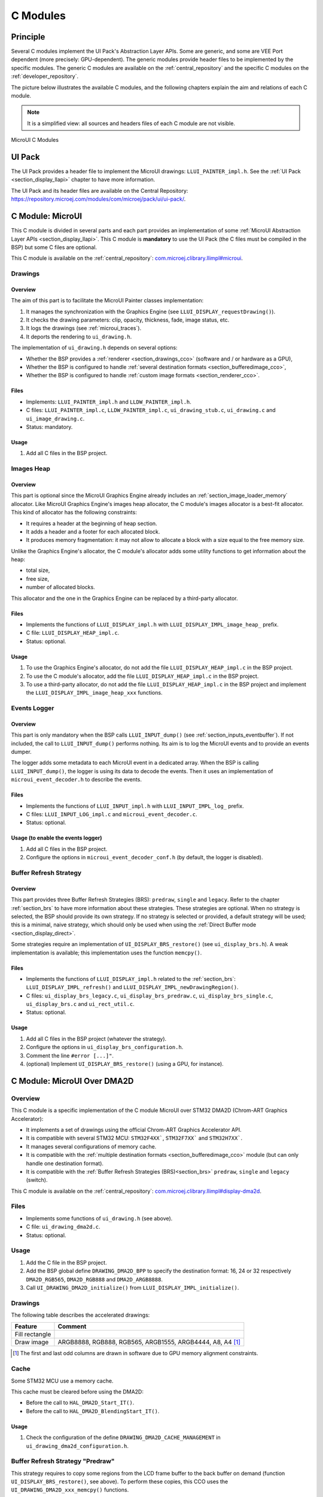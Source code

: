 .. _section_ui_cco:

=========
C Modules
=========

Principle
=========

Several C modules implement the UI Pack's Abstraction Layer APIs.
Some are generic, and some are VEE Port dependent (more precisely: GPU-dependent).
The generic modules provide header files to be implemented by the specific modules.
The generic C modules are available on the :ref:`central_repository` and the specific C modules on the :ref:`developer_repository`.

The picture below illustrates the available C modules, and the following chapters explain the aim and relations of each C module.

.. note:: It is a simplified view: all sources and headers files of each C module are not visible.

.. figure:: images/ui_cco.*
   :alt: MicroVG C Modules
   :width: 100%
   :align: center

   MicroUI C Modules

UI Pack
=======

The UI Pack provides a header file to implement the MicroUI drawings: ``LLUI_PAINTER_impl.h``.
See the :ref:`UI Pack <section_display_llapi>` chapter to have more information.

The UI Pack and its header files are available on the Central Repository: https://repository.microej.com/modules/com/microej/pack/ui/ui-pack/.

C Module: MicroUI
=================

This C module is divided in several parts and each part provides an implementation of some :ref:`MicroUI Abstraction Layer APIs <section_display_llapi>`.
This C module is **mandatory** to use the UI Pack (the C files must be compiled in the BSP) but some C files are optional.

This C module is available on the :ref:`central_repository`: `com.microej.clibrary.llimpl#microui`_.

Drawings
--------

Overview
""""""""

The aim of this part is to facilitate the MicroUI Painter classes implementation:

1. It manages the synchronization with the Graphics Engine (see ``LLUI_DISPLAY_requestDrawing()``).
2. It checks the drawing parameters: clip, opacity, thickness, fade, image status, etc.
3. It logs the drawings (see :ref:`microui_traces`).
4. It deports the rendering to ``ui_drawing.h``.

The implementation of ``ui_drawing.h`` depends on several options:

* Whether the BSP provides a :ref:`renderer <section_drawings_cco>` (software and / or hardware as a GPU),
* Whether the BSP is configured to handle :ref:`several destination formats <section_bufferedimage_cco>`,
* Whether the BSP is configured to handle :ref:`custom image formats <section_renderer_cco>`.

Files
"""""

* Implements: ``LLUI_PAINTER_impl.h`` and ``LLDW_PAINTER_impl.h``.
* C files: ``LLUI_PAINTER_impl.c``, ``LLDW_PAINTER_impl.c``, ``ui_drawing_stub.c``, ``ui_drawing.c`` and ``ui_image_drawing.c``.
* Status: mandatory.

Usage
"""""

1. Add all C files in the BSP project.

Images Heap
-----------

Overview
""""""""

This part is optional since the MicroUI Graphics Engine already includes an :ref:`section_image_loader_memory` allocator.
Like MicroUI Graphics Engine's images heap allocator, the C module's images allocator is a best-fit allocator.
This kind of allocator has the following constraints:

* It requires a header at the beginning of heap section.
* It adds a header and a footer for each allocated block.
* It produces memory fragmentation: it may not allow to allocate a block with a size equal to the free memory size.

Unlike the Graphics Engine's allocator, the C module's allocator adds some utility functions to get information about the heap:

* total size,
* free size,
* number of allocated blocks.

This allocator and the one in the Graphics Engine can be replaced by a third-party allocator.

Files
"""""

* Implements the functions of	``LLUI_DISPLAY_impl.h`` with ``LLUI_DISPLAY_IMPL_image_heap_`` prefix.
* C file: ``LLUI_DISPLAY_HEAP_impl.c``.
* Status: optional.

Usage
"""""

1. To use the Graphics Engine's allocator, do not add the file ``LLUI_DISPLAY_HEAP_impl.c`` in the BSP project.
2. To use the C module's allocator, add the file ``LLUI_DISPLAY_HEAP_impl.c`` in the BSP project.
3. To use a third-party allocator, do not add the file ``LLUI_DISPLAY_HEAP_impl.c`` in the BSP project and implement the ``LLUI_DISPLAY_IMPL_image_heap_xxx`` functions.

Events Logger
-------------

Overview
""""""""

This part is only mandatory when the BSP calls ``LLUI_INPUT_dump()`` (see :ref:`section_inputs_eventbuffer`).
If not included, the call to ``LLUI_INPUT_dump()`` performs nothing.
Its aim is to log the MicroUI events and to provide an events dumper.

The logger adds some metadata to each MicroUI event in a dedicated array.
When the BSP is calling ``LLUI_INPUT_dump()``, the logger is using its data to decode the events.
Then it uses an implementation of ``microui_event_decoder.h`` to describe the events.

Files
"""""

* Implements the functions of ``LLUI_INPUT_impl.h`` with ``LLUI_INPUT_IMPL_log_`` prefix.
* C files: ``LLUI_INPUT_LOG_impl.c`` and ``microui_event_decoder.c``.
* Status: optional.

Usage (to enable the events logger)
"""""""""""""""""""""""""""""""""""

1. Add all C files in the BSP project.
2. Configure the options in ``microui_event_decoder_conf.h`` (by default, the logger is disabled).

Buffer Refresh Strategy
-----------------------

Overview
""""""""

This part provides three Buffer Refresh Strategies (BRS): ``predraw``, ``single`` and ``legacy``.
Refer to the chapter :ref:`section_brs` to have more information about these strategies.
These strategies are optional. When no strategy is selected, the BSP should provide its own strategy. If no strategy is selected or provided, a default strategy will be used; this is a minimal, naive strategy, which should only be used when using the :ref:`Direct Buffer mode <section_display_direct>`.

Some strategies require an implementation of ``UI_DISPLAY_BRS_restore()`` (see ``ui_display_brs.h``).
A weak implementation is available; this implementation uses the function ``memcpy()``.

Files
"""""

* Implements the functions of ``LLUI_DISPLAY_impl.h`` related to the :ref:`section_brs`: ``LLUI_DISPLAY_IMPL_refresh()`` and ``LLUI_DISPLAY_IMPL_newDrawingRegion()``.
* C files: ``ui_display_brs_legacy.c``, ``ui_display_brs_predraw.c``, ``ui_display_brs_single.c``, ``ui_display_brs.c`` and ``ui_rect_util.c``.
* Status: optional.

Usage
"""""

1. Add all C files in the BSP project (whatever the strategy).
2. Configure the options in ``ui_display_brs_configuration.h``.
3. Comment the line ``#error [...]"``.
4. (optional) Implement ``UI_DISPLAY_BRS_restore()`` (using a GPU, for instance).

.. _com.microej.clibrary.llimpl#microui: https://repository.microej.com/modules/com/microej/clibrary/llimpl/microui/

.. _section_ui_c_module_microui_dma2d:

C Module: MicroUI Over DMA2D
============================

Overview
--------

This C module is a specific implementation of the C module MicroUI over STM32 DMA2D (Chrom-ART Graphics Accelerator):

* It implements a set of drawings using the official Chrom-ART Graphics Accelerator API.
* It is compatible with several STM32 MCU: ``STM32F4XX```, ``STM32F7XX``` and ``STM32H7XX```.
* It manages several configurations of memory cache.
* It is compatible with the :ref:`multiple destination formats <section_bufferedimage_cco>` module (but can only handle one destination format).
* It is compatible with the :ref:`Buffer Refresh Strategies (BRS)<section_brs>` ``predraw``, ``single`` and ``legacy`` (switch).

This C module is available on the :ref:`central_repository`: `com.microej.clibrary.llimpl#display-dma2d`_.

Files
-----

* Implements some functions of ``ui_drawing.h`` (see above).
* C file: ``ui_drawing_dma2d.c``.
* Status: optional.

Usage
-----

1. Add the C file in the BSP project.
2. Add the BSP global define ``DRAWING_DMA2D_BPP`` to specify the destination format: 16, 24 or 32 respectively ``DMA2D_RGB565``, ``DMA2D_RGB888`` and ``DMA2D_ARGB8888``.
3. Call ``UI_DRAWING_DMA2D_initialize()`` from ``LLUI_DISPLAY_IMPL_initialize()``.

Drawings
--------

The following table describes the accelerated drawings:

+----------------+-----------------------------------------------------------+
| Feature        | Comment                                                   |
+================+===========================================================+
| Fill rectangle |                                                           |
+----------------+-----------------------------------------------------------+
| Draw image     | ARGB8888, RGB888, RGB565, ARGB1555, ARGB4444, A8, A4 [1]_ |
+----------------+-----------------------------------------------------------+

.. [1] The first and last odd columns are drawn in software due to GPU memory alignment constraints.

Cache
-----

Some STM32 MCU use a memory cache.

This cache must be cleared before using the DMA2D:

* Before the call to ``HAL_DMA2D_Start_IT()``.
* Before the call to ``HAL_DMA2D_BlendingStart_IT()``.

Usage
"""""

1. Check the configuration of the define ``DRAWING_DMA2D_CACHE_MANAGEMENT`` in ``ui_drawing_dma2d_configuration.h``.

Buffer Refresh Strategy "Predraw"
---------------------------------

This strategy requires to copy some regions from the LCD frame buffer to the back buffer on demand (function ``UI_DISPLAY_BRS_restore()``, see above).
To perform these copies, this CCO uses the ``UI_DRAWING_DMA2D_xxx_memcpy()`` functions.

Usage
"""""

1. The function ``UI_DRAWING_DMA2D_IRQHandler()`` must be called from the DMA2D IRQ routine.
2. The function ``UI_DRAWING_DMA2D_memcpy_callback()`` should not be implemented (useless).

Example of Implementation
"""""""""""""""""""""""""

.. code-block:: c

   void LLUI_DISPLAY_IMPL_flush(MICROUI_GraphicsContext* gc, uint8_t flush_identifier, const ui_rect_t regions[], size_t length) {

      // store the flush identifier
      g_current_flush_identifier = flush_identifier;

      // change the LCD buffer address
      HAL_LTDC_SetAddress(&hLtdcHandler, (uint32_t)LLUI_DISPLAY_getBufferAddress(&gc->image), LTDC_ACTIVE_LAYER);

      // ask an interrupt for next LCD tick
      lcd_enable_interrupt();
   }

   void LTDC_IRQHandler(LTDC_HandleTypeDef *hltdc) {
      // LTDC register reload
      __HAL_LTDC_ENABLE_IT(hltdc, LTDC_IT_RR);

      // notify the MicroUI Graphics Engine
      uint8_t* buffer = (uint8_t*)(BACK_BUFFER == LTDC_Layer->CFBAR ? FRAME_BUFFER : BACK_BUFFER);
      LLUI_DISPLAY_setDrawingBuffer(g_current_flush_identifier, buffer, from_isr);
   }

   void DMA2D_IRQHandler(void) {
      // call CCO DMA2D function
      UI_DRAWING_DMA2D_IRQHandler();
   }

Buffer Refresh Strategy "Single"
--------------------------------

Usually, this strategy is used when the LCD frame buffer cannot be mapped dynamically: the same buffer is always used as back buffer.
However, the LCD frame buffer can be mapped on a memory buffer that is in the CPU address range.
In that case, the ``UI_DRAWING_DMA2D_xxx_memcpy()`` functions can be used to copy the content of the back buffer to the LCD frame buffer.

Usage
"""""

1. The function ``UI_DRAWING_DMA2D_configure_memcpy()`` must be called from the implementation of ``LLUI_DISPLAY_IMPL_flush()``.
2. The function ``UI_DRAWING_DMA2D_start_memcpy()`` must be called from the LCD controller IRQ routine.
3. The function ``UI_DRAWING_DMA2D_IRQHandler()`` must be called from the DMA2D IRQ routine.
4. The function ``UI_DRAWING_DMA2D_memcpy_callback()`` must be implemented to unlock the MicroUI Graphics Engine.

Example of Implementation
"""""""""""""""""""""""""
.. code-block:: c

   void LLUI_DISPLAY_IMPL_flush(MICROUI_GraphicsContext* gc, uint8_t flush_identifier, const ui_rect_t regions[], size_t length) {

      // store the flush identifier
      g_current_flush_identifier = flush_identifier;

      // configure the copy to launch at next LCD tick
      UI_DRAWING_DMA2D_configure_memcpy(LLUI_DISPLAY_getBufferAddress(&gc->image), (uint8_t*)LTDC_Layer->CFBAR, regions[0].x1, regions[0].y1, regions[0].x2, regions[0].y2, RK043FN48H_WIDTH, &dma2d_memcpy);

      // ask an interrupt for next LCD tick
      lcd_enable_interrupt();
   }

   void LTDC_IRQHandler(LTDC_HandleTypeDef *hltdc) {
      // clear interrupt flag
      LTDC->ICR = LTDC_IER_FLAG;

      // launch the copy from back buffer to frame buffer
      UI_DRAWING_DMA2D_start_memcpy(&dma2d_memcpy);
   }

   void DMA2D_IRQHandler(void) {
      // call CCO DMA2D function
      UI_DRAWING_DMA2D_IRQHandler();
   }

   void UI_DRAWING_DMA2D_memcpy_callback(bool from_isr) {
      // notify the MicroUI Graphics Engine
      LLUI_DISPLAY_setDrawingBuffer(g_current_flush_identifier, (uint8_t*)BACK_BUFFER, from_isr);
   }

Buffer Refresh Strategy "Legacy"
---------------------------------

This strategy requires to copy the previous drawings from the LCD frame buffer to the back buffer before unlocking the MicroUI Graphics Engine.
To perform this copy, this CCO uses the ``UI_DRAWING_DMA2D_xxx_memcpy()`` functions.
At the end of the copy, the MicroUI Graphics Engine is unlocked: a new drawing can be performed in the new back buffer.

Usage
"""""

1. The function ``UI_DRAWING_DMA2D_configure_memcpy()`` must be called from the implementation of ``LLUI_DISPLAY_IMPL_flush()``.
2. The function ``UI_DRAWING_DMA2D_start_memcpy()`` must be called from the LCD controller IRQ routine.
3. The function ``UI_DRAWING_DMA2D_IRQHandler()`` must be called from the DMA2D IRQ routine.
4. The function ``UI_DRAWING_DMA2D_memcpy_callback()`` must be implemented to unlock the MicroUI Graphics Engine.

Example of Implementation
"""""""""""""""""""""""""
.. code-block:: c

   void LLUI_DISPLAY_IMPL_flush(MICROUI_GraphicsContext* gc, uint8_t flush_identifier, const ui_rect_t regions[], size_t length) {

      // store the flush identifier
      g_current_flush_identifier = flush_identifier;

      // configure the copy to launch at next LCD tick
      UI_DRAWING_DMA2D_configure_memcpy(LLUI_DISPLAY_getBufferAddress(&gc->image), (uint8_t*)LTDC_Layer->CFBAR, regions[0].x1, regions[0].y1, regions[0].x2, regions[0].y2, RK043FN48H_WIDTH, &dma2d_memcpy);

      // change the LCD buffer address
      HAL_LTDC_SetAddress(&hLtdcHandler, (uint32_t)LLUI_DISPLAY_getBufferAddress(&gc->image), LTDC_ACTIVE_LAYER);

      // ask an interrupt for next LCD tick
      lcd_enable_interrupt();
   }

   void HAL_LTDC_ReloadEventCallback(LTDC_HandleTypeDef *hltdc) {
      // LTDC register reload
      __HAL_LTDC_ENABLE_IT(hltdc, LTDC_IT_RR);

      // launch the copy from new frame buffer to new back buffer
      UI_DRAWING_DMA2D_start_memcpy(&dma2d_memcpy);
   }

   void DMA2D_IRQHandler(void) {
      // call CCO DMA2D function
      UI_DRAWING_DMA2D_IRQHandler();
   }

   void UI_DRAWING_DMA2D_memcpy_callback(bool from_isr) {
      // notify the MicroUI Graphics Engine
      uint8_t* buffer = (uint8_t*)(BACK_BUFFER == LTDC_Layer->CFBAR ? FRAME_BUFFER : BACK_BUFFER);
      LLUI_DISPLAY_setDrawingBuffer(g_current_flush_identifier, buffer, from_isr);
   }

.. _com.microej.clibrary.llimpl#display-dma2d: https://repository.microej.com/modules/com/microej/clibrary/llimpl/display-dma2d/

.. _section_ui_c_module_microui_vglite:

C Module: MicroUI Over VGLite
=============================

Overview
--------

This C module is a specific implementation of the C module MicroUI over the VGLite library 3.0.15_rev7:

* It implements a set of drawings over the official VGLite library 3.0.15_rev7.
* It is compatible with the :ref:`multiple destination formats <section_bufferedimage_cco>` module.

This C module also provides a set of header files (and their implementations) to manipulate some MicroUI concepts over the VGLite library: image management, path format, etc.: ``ui_vglite.h`` and ``ui_drawing_vglite_path.h``.

This C module is available on the :ref:`developer_repository`: `com.microej.clibrary.llimpl#microui-vglite`_.

Files
-----

* Implements some functions of ``ui_drawing.h`` (see above).
* C files: ``ui_drawing_vglite_path.c``, ``ui_drawing_vglite_process.c``, ``ui_drawing_vglite.c`` and ``ui_vglite.c``.
* Status: optional.

Usage
-----

1. Add the C files in the BSP project.
2. Call ``UI_VGLITE_init()`` from ``LLUI_DISPLAY_IMPL_initialize()``.
3. Configure the options in ``ui_vglite_configuration.h``.
4. Comment the line ``#error [...]"``.
5. Call ``UI_VGLITE_IRQHandler()`` during the GPU interrupt routine.
6. Set the VGLite library's preprocessor define ``VG_DRIVER_SINGLE_THREAD``.
7. The VGLite library must be patched to be compatible with this C module:

   .. code-block:: bash

         cd [...]/sdk/middleware/vglite
         patch -p1 < [...]/3.0.15_rev7.patch

8. In the file ``vglite_window.c``, add the function ``VGLITE_CancelSwapBuffers()`` and its prototype in ``vglite_window.h``:

   .. code-block:: c

         void VGLITE_CancelSwapBuffers(void) {
            fb_idx = fb_idx == 0 ? (APP_BUFFER_COUNT - 1) : (fb_idx ) - 1;
         }

Options
-------

This C module provides some drawing algorithms that are disabled by default.

* The rendering time of a simple shape with the GPU (time in the VGLite library + GPU setup time + rendering time) is longer than with software rendering. To enable the hardware rendering for simple shapes, uncomment the definition of ``VGLITE_USE_GPU_FOR_SIMPLE_DRAWINGS``  in ``ui_vglite_configuration.h``.
* The rendering time of an RGB565 image into an RGB565 buffer without applying an opacity (alpha == 0xff) is longer than with software rendering (as this kind of drawing consists in performing a mere memory copy). To enable the hardware rendering for RGB565 images, uncomment the definition of ``VGLITE_USE_GPU_FOR_RGB565_IMAGES``  in ``ui_vglite_configuration.h``.
* ARGB8888, ARGB1555, and ARGB4444 transparent images may not be compatible with some revisions of the VGLite GPU. Older GPU revisions do not render transparent images correctly because the pre-multiplication of the pixel opacity is not propagated to the pixel color components. To force the hardware rendering for non-premultiplied transparent images when the VGLite GPU is not compatible, uncomment the definition of ``VGLITE_USE_GPU_FOR_TRANSPARENT_IMAGES``  in ``ui_vglite_configuration.h``. Note that this limitation does not concern the VGLite GPU compatible with non-premultiplied transparent images and the A8/A4 formats.

Drawings
--------

The following table describes the accelerated drawings:

+-----------------------------+-----------------------------------------------------------+
| Feature                     | Comment                                                   |
+=============================+===========================================================+
| Draw line                   | Disabled by default (see above)                           |
+-----------------------------+-----------------------------------------------------------+
| Fill rectangle              | Disabled by default (see above)                           |
+-----------------------------+-----------------------------------------------------------+
| Draw rounded rectangle      | Disabled by default (see above)                           |
+-----------------------------+-----------------------------------------------------------+
| Fill rounded rectangle      |                                                           |
+-----------------------------+-----------------------------------------------------------+
| Draw circle arc             | Disabled by default (see above)                           |
+-----------------------------+-----------------------------------------------------------+
| Fill circle arc             |                                                           |
+-----------------------------+-----------------------------------------------------------+
| Draw ellipse arc            | Disabled by default (see above)                           |
+-----------------------------+-----------------------------------------------------------+
| Fill ellipse arc            |                                                           |
+-----------------------------+-----------------------------------------------------------+
| Draw ellipse arc            | Disabled by default (see above)                           |
+-----------------------------+-----------------------------------------------------------+
| Fill ellipse arc            |                                                           |
+-----------------------------+-----------------------------------------------------------+
| Draw circle                 | Disabled by default (see above)                           |
+-----------------------------+-----------------------------------------------------------+
| Fill circle                 |                                                           |
+-----------------------------+-----------------------------------------------------------+
| Draw image                  | ARGB8888_PRE, ARGB1555_PRE, ARGB4444_PRE, RGB565, A8, A4  |
|                             | ARGB8888, ARGB1555, ARGB4444 (see above)                  |
+-----------------------------+-----------------------------------------------------------+
| Draw thick faded point      | Only with fade <= 1                                       |
+-----------------------------+-----------------------------------------------------------+
| Draw thick faded line       | Only with fade <= 1                                       |
+-----------------------------+-----------------------------------------------------------+
| Draw thick faded circle     | Only with fade <= 1                                       |
+-----------------------------+-----------------------------------------------------------+
| Draw thick faded circle arc | Only with fade <= 1                                       |
+-----------------------------+-----------------------------------------------------------+
| Draw thick faded ellipse    | Only with fade <= 1                                       |
+-----------------------------+-----------------------------------------------------------+
| Draw thick line             |                                                           |
+-----------------------------+-----------------------------------------------------------+
| Draw thick circle           |                                                           |
+-----------------------------+-----------------------------------------------------------+
| Draw thick circle arc       |                                                           |
+-----------------------------+-----------------------------------------------------------+
| Draw thick ellipse          |                                                           |
+-----------------------------+-----------------------------------------------------------+
| Draw flipped image          | See draw image                                            |
+-----------------------------+-----------------------------------------------------------+
| Draw rotated image          | See draw image                                            |
+-----------------------------+-----------------------------------------------------------+
| Draw scaled image           | See draw image                                            |
+-----------------------------+-----------------------------------------------------------+

Compatibility With MCU i.MX RT595
---------------------------------

UI Pack 13
""""""""""

The versions of the C Module Over VGLite (before ``7.0.0``) included an implementation of the Low-Level API ``LLUI_DISPLAY_impl.h``.
This support has been extracted into a dedicated C Module since the version ``7.0.0``.
The dedicated C Module is available on the :ref:`developer_repository`: `com.microej.clibrary.llimpl#microui-mimxrt595-evk`_.

Only the C Module `com.microej.clibrary.llimpl#microui-vglite`_ is useful to target the Vivante VGLite GPU to perform the MicroUI and MicroVG drawings.
The C Module `com.microej.clibrary.llimpl#microui-mimxrt595-evk`_ only gives an example of an implementation compatible with the MCU i.MX RT595 MCU.

.. note:: For more information, see the :ref:`migration notes<section_ui_migrationguide_13.6_mimxrt595evk>`.

UI Pack 14
""""""""""

Since UI Pack 14, this C module is not compatible anymore and not maintained.

.. _com.microej.clibrary.llimpl#microui-vglite: https://forge.microej.com/artifactory/microej-developer-repository-release/com/microej/clibrary/llimpl/microui-vglite/
.. _com.microej.clibrary.llimpl#microui-mimxrt595-evk: https://forge.microej.com/artifactory/microej-developer-repository-release/com/microej/clibrary/llimpl/microui-mimxrt595-evk/

.. _section_ui_c_module_microui_nemagfx:

C Module: MicroUI Over NemaGFX
==============================

Overview
--------

This C module is a specific implementation of the C module MicroUI over the Think Silicon NemaGFX:

* It implements a set of drawings over the official Think Silicon NemaGFX.
* It is compatible with the :ref:`multiple destination formats <section_bufferedimage_cco>` module (but it can only handle one destination format).

This C module is available on the :ref:`developer_repository`: `com.microej.clibrary.llimpl#microui-nemagfx`_.

.. _com.microej.clibrary.llimpl#microui-nemagfx: https://forge.microej.com/artifactory/microej-developer-repository-release/com/microej/clibrary/llimpl/microui-nemagfx/

Files
-----

* Implements some functions of ``ui_drawing.h`` (see above).
* C file: ``ui_drawing_nema.c``.
* Status: optional.

Usage
-----
1. Add the C file in the BSP project.
2. Call ``UI_DRAWING_NEMA_initialize()`` from ``LLUI_DISPLAY_IMPL_initialize()``.
3. Configure the options in ``ui_drawing_nema_configuration.h``.
4. Comment the line ``#error [...]"``.
5. Choose between *interrupt mode* and *task mode* (see Implementation).

Implementation
--------------

The MicroUI Graphics Engine waits the end of the asynchronous drawings (performed by the GPU).
The VEE Port must unlock this waiting by using one of these two solutions:

* `Interrupt` mode: the GPU interrupt routine has to call the function ``UI_DRAWING_NEMA_post_operation()`` (the GPU interrupt routine is often written in the same file as the implementation of ``nema_sys_init()``).
* `Task` mode: the VEE Port has to add a dedicated task that will wait the end of the drawings.

The `interrupt` mode is enabled by default.
To use the `task` mode, comment the define ``NEMA_INTERRUPT_MODE`` in ``ui_drawing_nema_configuration.h``

.. note:: You will find more details in the ``#define NEMA_INTERRUPT_MODE`` documentation.

Options
-------

This C module provides some drawing algorithms that are disabled by default.

* The rendering time of a simple shape with the GPU (time in the NemaGFX library + GPU setup time + rendering time) is longer than with software rendering. To enable the hardware rendering for simple shapes, uncomment the definition of ``ENABLE_SIMPLE_LINES``  in ``ui_drawing_nema_configuration.h``.
* To draw a shape, the GPU uses the commands list. For rectangular shapes (draw/fill rectangles and images), the maximum list size is fixed (around 300 bytes). For the other shapes (circle, etc.) the list increases according to the shape size (dynamic shape): several blocks of 1024 bytes and 40 bytes are allocated and never freed. By default, the dynamic shapes are disabled and the software algorithms are used instead. To enable the hardware rendering for dynamic shapes, uncomment the definition of ``ENABLE_DYNAMIC_SHAPES``  in ``ui_drawing_nema_configuration.h``.
* Some GPU might not be able to render the images in specific memories. Comment the define ``ENABLE_IMAGE_ROTATION`` in ``ui_drawing_nema_configuration.h`` to not use the GPU to render the rotated images.

Drawings
--------

The following table describes the accelerated drawings:

+-------------------------+-----------------------------------------------------------------------------+
| Feature                 | Comment                                                                     |
+=========================+=============================================================================+
| Draw line               |                                                                             |
+-------------------------+-----------------------------------------------------------------------------+
| Draw horizontal line    | Disabled by default (see above: ENABLE_SIMPLE_LINES)                        |
+-------------------------+-----------------------------------------------------------------------------+
| Draw vertical line      | Disabled by default (see above: ENABLE_SIMPLE_LINES)                        |
+-------------------------+-----------------------------------------------------------------------------+
| Draw rectangle          | Disabled by default (see above: ENABLE_SIMPLE_LINES)                        |
+-------------------------+-----------------------------------------------------------------------------+
| Fill rectangle          |                                                                             |
+-------------------------+-----------------------------------------------------------------------------+
| Draw rounded rectangle  | Disabled by default (see above: ENABLE_DYNAMIC_SHAPES)                      |
+-------------------------+-----------------------------------------------------------------------------+
| Fill rounded rectangle  | Disabled by default (see above: ENABLE_DYNAMIC_SHAPES)                      |
+-------------------------+-----------------------------------------------------------------------------+
| Draw circle             | Disabled by default (see above: ENABLE_DYNAMIC_SHAPES)                      |
+-------------------------+-----------------------------------------------------------------------------+
| Fill circle             | Disabled by default (see above: ENABLE_DYNAMIC_SHAPES)                      |
+-------------------------+-----------------------------------------------------------------------------+
| Draw image              | ARGB8888, RGB565, A8                                                        |
+-------------------------+-----------------------------------------------------------------------------+
| Draw thick faded line   | Only with fade <= 1                                                         |
+-------------------------+-----------------------------------------------------------------------------+
| Draw thick faded circle | Only with fade <= 1, disabled by default (see above: ENABLE_DYNAMIC_SHAPES) |
+-------------------------+-----------------------------------------------------------------------------+
| Draw thick line         |                                                                             |
+-------------------------+-----------------------------------------------------------------------------+
| Draw thick circle       | Disabled by default (see above: ENABLE_DYNAMIC_SHAPES)                      |
+-------------------------+-----------------------------------------------------------------------------+
| Draw rotated image      | See draw image                                                              |
+-------------------------+-----------------------------------------------------------------------------+
| Draw scaled image       | See draw image                                                              |
+-------------------------+-----------------------------------------------------------------------------+

Compatibility
=============

The compatibility between the components (Packs, C modules, and Libraries) is described in the :ref:`section_ui_releasenotes_cmodule`.

..
   | Copyright 2008-2024, MicroEJ Corp. Content in this space is free
   for read and redistribute. Except if otherwise stated, modification
   is subject to MicroEJ Corp prior approval.
   | MicroEJ is a trademark of MicroEJ Corp. All other trademarks and
   copyrights are the property of their respective owners.

